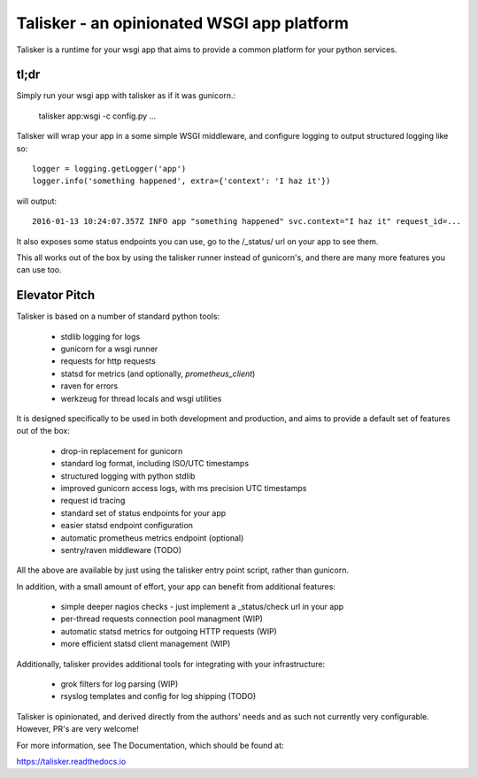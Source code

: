 ===========================================
Talisker - an opinionated WSGI app platform
===========================================

.. image:: https://img.shields.io/pypi/v/talisker.svg
    :target: https://pypi.python.org/pypi/talisker

.. image:: https://img.shields.io/travis/canonical-ols/talisker.svg
    :target: https://travis-ci.org/canonical-ols/talisker

.. image:: https://readthedocs.org/projects/talisker/badge/?version=latest
    :target: https://readthedocs.org/projects/talisker/?badge=latest
    :alt: Documentation Status


Talisker is a runtime for your wsgi app that aims to provide a common
platform for your python services.

tl;dr
-----

Simply run your wsgi app with talisker as if it was gunicorn.:

    talisker app:wsgi -c config.py ...

Talisker will wrap your app in a some simple WSGI middleware, and configure
logging to output structured logging like so::

    logger = logging.getLogger('app')
    logger.info('something happened', extra={'context': 'I haz it'})

will output::

    2016-01-13 10:24:07.357Z INFO app "something happened" svc.context="I haz it" request_id=...

It also exposes some status endpoints you can use, go to the /_status/
url on your app to see them.

This all works out of the box by using the talisker runner instead of
gunicorn's, and there are many more features you can use too.


Elevator Pitch
--------------

Talisker is based on a number of standard python tools:

 - stdlib logging for logs
 - gunicorn for a wsgi runner
 - requests for http requests
 - statsd for metrics (and optionally, `prometheus_client`)
 - raven for errors
 - werkzeug for thread locals and wsgi utilities

It is designed specifically to be used in both development and production,
and aims to provide a default set of features out of the box:

  - drop-in replacement for gunicorn
  - standard log format, including ISO/UTC timestamps
  - structured logging with python stdlib
  - improved gunicorn access logs, with ms precision UTC timestamps
  - request id tracing
  - standard set of status endpoints for your app
  - easier statsd endpoint configuration
  - automatic prometheus metrics endpoint (optional)
  - sentry/raven middleware (TODO)

All the above are available by just using the talisker entry point script,
rather than gunicorn.

In addition, with a small amount of effort, your app can benefit from additional features:

  - simple deeper nagios checks - just implement a _status/check url in your app
  - per-thread requests connection pool managment (WIP)
  - automatic statsd metrics for outgoing HTTP requests (WIP)
  - more efficient statsd client management (WIP)

Additionally, talisker provides additional tools for integrating with your
infrastructure:

  - grok filters for log parsing (WIP)
  - rsyslog templates and config for log shipping (TODO)

Talisker is opinionated, and derived directly from the authors' needs and
as such not currently very configurable. However, PR's are very welcome!

For more information, see The Documentation, which should be found at:

https://talisker.readthedocs.io
